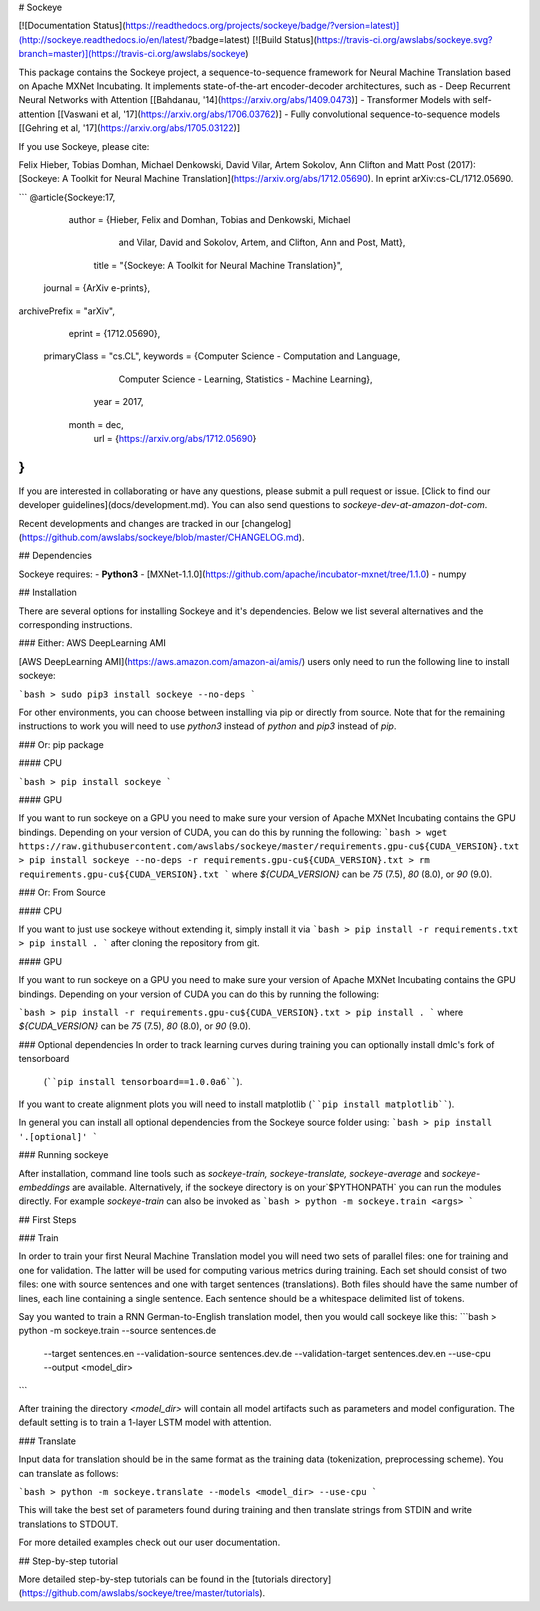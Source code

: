 # Sockeye

[![Documentation Status](https://readthedocs.org/projects/sockeye/badge/?version=latest)](http://sockeye.readthedocs.io/en/latest/?badge=latest) [![Build Status](https://travis-ci.org/awslabs/sockeye.svg?branch=master)](https://travis-ci.org/awslabs/sockeye)

This package contains the Sockeye project,
a sequence-to-sequence framework for Neural Machine Translation based on Apache MXNet Incubating.
It implements state-of-the-art encoder-decoder architectures, such as 
- Deep Recurrent Neural Networks with Attention [[Bahdanau, '14](https://arxiv.org/abs/1409.0473)]
- Transformer Models with self-attention [[Vaswani et al, '17](https://arxiv.org/abs/1706.03762)]
- Fully convolutional sequence-to-sequence models [[Gehring et al, '17](https://arxiv.org/abs/1705.03122)]

If you use Sockeye, please cite:

Felix Hieber, Tobias Domhan, Michael Denkowski, David Vilar, Artem Sokolov, Ann Clifton and Matt Post (2017):
[Sockeye: A Toolkit for Neural Machine Translation](https://arxiv.org/abs/1712.05690). In eprint arXiv:cs-CL/1712.05690.

```
@article{Sockeye:17,
   author = {Hieber, Felix and Domhan, Tobias and Denkowski, Michael
           and Vilar, David and Sokolov, Artem, and Clifton, Ann and Post, Matt},
    title = "{Sockeye: A Toolkit for Neural Machine Translation}",
  journal = {ArXiv e-prints},
archivePrefix = "arXiv",
   eprint = {1712.05690},
 primaryClass = "cs.CL",
 keywords = {Computer Science - Computation and Language,
             Computer Science - Learning,
             Statistics - Machine Learning},
     year = 2017,
    month = dec,
      url = {https://arxiv.org/abs/1712.05690}
}
```

If you are interested in collaborating or have any questions, please submit a pull request or issue. [Click to find our developer guidelines](docs/development.md).
You can also send questions to *sockeye-dev-at-amazon-dot-com*.

Recent developments and changes are tracked in our [changelog](https://github.com/awslabs/sockeye/blob/master/CHANGELOG.md).

## Dependencies

Sockeye requires:
- **Python3**
- [MXNet-1.1.0](https://github.com/apache/incubator-mxnet/tree/1.1.0)
- numpy

## Installation

There are several options for installing Sockeye and it's dependencies. Below we list several alternatives and the
corresponding instructions.

### Either: AWS DeepLearning AMI

[AWS DeepLearning AMI](https://aws.amazon.com/amazon-ai/amis/) users only need to run the following line to install sockeye:

```bash
> sudo pip3 install sockeye --no-deps
```

For other environments, you can choose between installing via pip or directly from source. Note that for the
remaining instructions to work you will need to use `python3` instead of `python` and `pip3` instead of `pip`.


### Or: pip package

#### CPU

```bash
> pip install sockeye
```

#### GPU

If you want to run sockeye on a GPU you need to make sure your version of Apache MXNet Incubating contains the GPU
bindings.
Depending on your version of CUDA, you can do this by running the following:
```bash
> wget https://raw.githubusercontent.com/awslabs/sockeye/master/requirements.gpu-cu${CUDA_VERSION}.txt
> pip install sockeye --no-deps -r requirements.gpu-cu${CUDA_VERSION}.txt
> rm requirements.gpu-cu${CUDA_VERSION}.txt
```
where `${CUDA_VERSION}` can be `75` (7.5), `80` (8.0), or `90` (9.0).

### Or: From Source

#### CPU

If you want to just use sockeye without extending it, simply install it via
```bash
> pip install -r requirements.txt
> pip install .
```
after cloning the repository from git.

#### GPU

If you want to run sockeye on a GPU you need to make sure your version of Apache MXNet
Incubating contains the GPU bindings. Depending on your version of CUDA you can do this by
running the following:

```bash
> pip install -r requirements.gpu-cu${CUDA_VERSION}.txt
> pip install .
```
where `${CUDA_VERSION}` can be `75` (7.5), `80` (8.0), or `90` (9.0).

### Optional dependencies
In order to track learning curves during training you can optionally install dmlc's fork of tensorboard
 (````pip install tensorboard==1.0.0a6````).

If you want to create alignment plots you will need to install matplotlib (````pip install matplotlib````).

In general you can install all optional dependencies from the Sockeye source folder using:
```bash
> pip install '.[optional]'
```

### Running sockeye

After installation, command line tools such as *sockeye-train, sockeye-translate, sockeye-average* and *sockeye-embeddings* are available.
Alternatively, if the sockeye directory is on your`$PYTHONPATH` you can run the modules directly.
For example *sockeye-train* can also be invoked as
```bash
> python -m sockeye.train <args>
```

## First Steps

### Train

In order to train your first Neural Machine Translation model you will need two sets of parallel files: one for training
and one for validation. The latter will be used for computing various metrics during training.
Each set should consist of two files: one with source sentences and one with target sentences (translations).
Both files should have the same number of lines, each line containing a single
sentence. Each sentence should be a whitespace delimited list of tokens.

Say you wanted to train a RNN German-to-English translation model, then you would call sockeye like this:
```bash
> python -m sockeye.train --source sentences.de \
                       --target sentences.en \
                       --validation-source sentences.dev.de \
                       --validation-target sentences.dev.en \
                       --use-cpu \
                       --output <model_dir>
```

After training the directory *<model_dir>* will contain all model artifacts such as parameters and model
configuration. The default setting is to train a 1-layer LSTM model with attention.


### Translate

Input data for translation should be in the same format as the training data (tokenization, preprocessing scheme).
You can translate as follows:

```bash
> python -m sockeye.translate --models <model_dir> --use-cpu
```

This will take the best set of parameters found during training and then translate strings from STDIN and
write translations to STDOUT.

For more detailed examples check out our user documentation.


## Step-by-step tutorial

More detailed step-by-step tutorials can be found in the
[tutorials directory](https://github.com/awslabs/sockeye/tree/master/tutorials).


